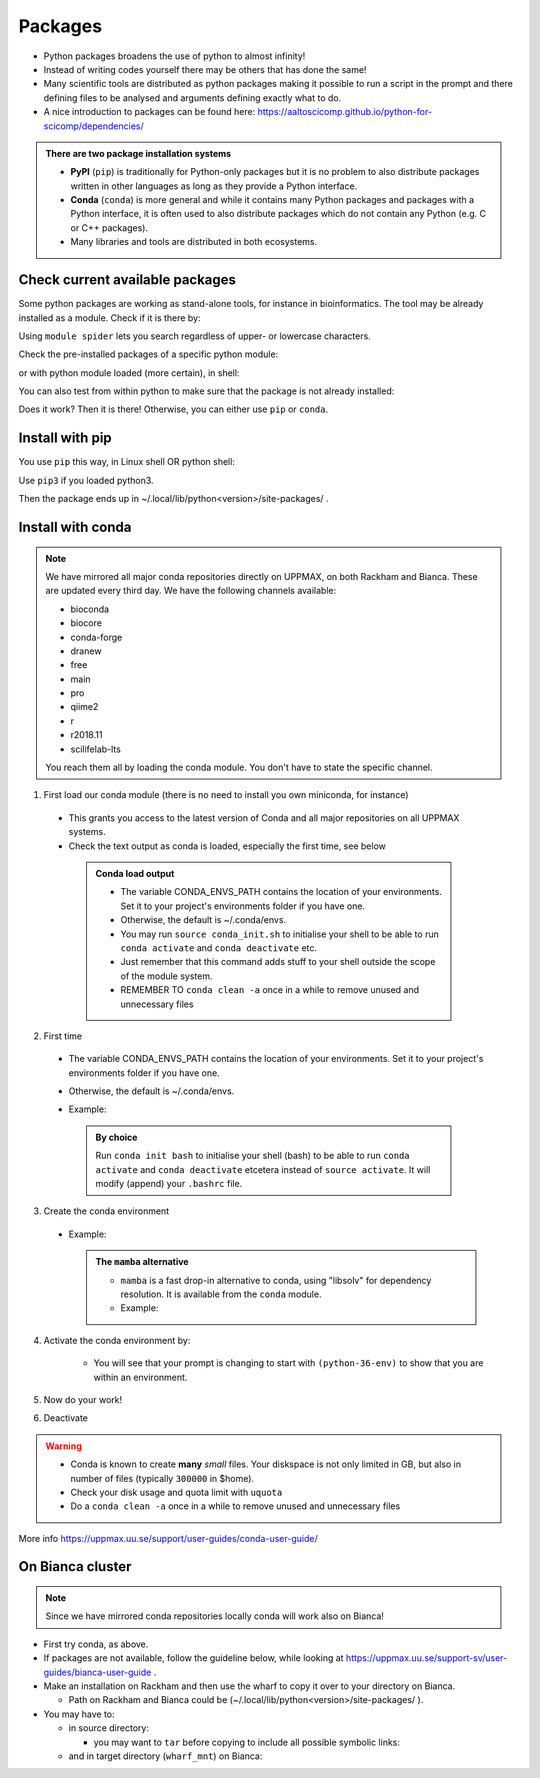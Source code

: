Packages
========


- Python packages broadens the use of python to almost infinity! 

- Instead of writing codes yourself there may be others that has done the same!

- Many scientific tools are distributed as python packages making it possible to run a script in the prompt and there defining files to be analysed and arguments defining exactly what to do.

- A nice introduction to packages can be found here: https://aaltoscicomp.github.io/python-for-scicomp/dependencies/ 

.. admonition:: There are two package installation systems

    + **PyPI** (``pip``) is traditionally for Python-only packages but it is no problem to also distribute packages written in other languages as long as they provide a Python interface.

    + **Conda** (``conda``) is more general and while it contains many Python packages and packages with a Python interface, it is often used to also distribute packages which do not contain any Python (e.g. C or C++ packages).

    + Many libraries and tools are distributed in both ecosystems.


Check current available packages
--------------------------------

Some python packages are working as stand-alone tools, for instance in bioinformatics. The tool may be already installed as a module. Check if it is there by:

.. prompt:: bash $

    module spider <tool-name or tool-name part> 
    
Using ``module spider`` lets you search regardless of upper- or lowercase characters.

Check the pre-installed packages of a specific python module:

.. prompt:: bash $

    module help python/<version> 
  
or with python module loaded (more certain), in shell:

.. prompt:: bash $

    pip list

You can also test from within python to make sure that the package is not already installed:

.. prompt:: python >>>

    import <package>
    
Does it work? Then it is there!
Otherwise, you can either use ``pip`` or ``conda``.


Install with pip
----------------

You use ``pip`` this way, in Linux shell OR python shell: 

.. prompt:: bash $

    pip install –-user <package>
    
Use ``pip3`` if you loaded python3.

Then the package ends up in ~/.local/lib/python<version>/site-packages/ .

Install with conda
------------------

.. Note::

    We have mirrored all major conda repositories directly on UPPMAX, on both Rackham and Bianca. These are updated every third day.
    We have the following channels available:
    
    - bioconda
    - biocore
    - conda-forge
    - dranew
    - free
    - main
    - pro
    - qiime2
    - r
    - r2018.11
    - scilifelab-lts
    
    You reach them all by loading the conda module. You don't have to state the specific channel.

1. First load our conda module (there is no need to install you own miniconda, for instance)

  .. prompt:: bash $

        module load conda
    
  - This grants you access to the latest version of Conda and all major repositories on all UPPMAX systems.

  - Check the text output as conda is loaded, especially the first time, see below
  
   .. admonition:: Conda load output
       :class: dropdown

       - The variable CONDA_ENVS_PATH contains the location of your environments. Set it to your project's environments folder if you have one.

       - Otherwise, the default is ~/.conda/envs. 

       - You may run ``source conda_init.sh`` to initialise your shell to be able to run ``conda activate`` and ``conda deactivate`` etc.

       - Just remember that this command adds stuff to your shell outside the scope of the module system.

       - REMEMBER TO ``conda clean -a`` once in a while to remove unused and unnecessary files


2. First time
        
  - The variable CONDA_ENVS_PATH contains the location of your environments. Set it to your project's environments folder if you have one.
  - Otherwise, the default is ~/.conda/envs. 
  - Example:
  
      .. prompt:: bash $
 
          export CONDA_ENVS_PATH=/proj/snic2020-5-XXX
  
   .. admonition:: By choice
      :class: dropdown
 
      Run ``conda init bash`` to initialise your shell (bash) to be able to run ``conda activate`` and ``conda deactivate`` etcetera instead of ``source activate``. It will modify (append) your ``.bashrc`` file.


3. Create the conda environment

  - Example:
  
    .. prompt:: bash $

        conda create --name python36-env python=3.6 numpy=1.13.1 matplotlib=2.2.2
	
    .. admonition:: The ``mamba`` alternative 
        :class: dropdown
    
	- ``mamba`` is a fast drop-in alternative to conda, using "libsolv" for dependency resolution. It is available from the ``conda`` module.
	- Example:  
	
          .. prompt:: bash $

	      mamba create --name python37-env python=3.7 numpy=1.13.1 matplotlib=2.2.2

4. Activate the conda environment by:

    .. prompt:: bash $

	source activate python36-env

    - You will see that your prompt is changing to start with ``(python-36-env)`` to show that you are within an environment.
    
5. Now do your work!

6. Deactivate

 .. prompt:: 
    :language: bash
    :prompts: (python-36-env) $
    
    conda deactivate

.. warning::
 
    - Conda is known to create **many** *small* files. Your diskspace is not only limited in GB, but also in number of files (typically ``300000`` in $home). 
    - Check your disk usage and quota limit with ``uquota``
    - Do a ``conda clean -a`` once in a while to remove unused and unnecessary files
    
    
More info
https://uppmax.uu.se/support/user-guides/conda-user-guide/ 


On Bianca cluster
-----------------

.. Note::

    Since we have mirrored conda repositories locally conda will work also on Bianca!


- First try conda, as above.


- If packages are not available, follow the guideline below, while looking at https://uppmax.uu.se/support-sv/user-guides/bianca-user-guide .


- Make an installation on Rackham and then use the wharf to copy it over to your directory on Bianca.

  - Path on Rackham and Bianca could be (~/.local/lib/python<version>/site-packages/ ). 

- You may have to:

  - in source directory:

    .. prompt:: bash $

        cp –a <package_dir> <wharf_mnt_path>
	
    - you may want to ``tar`` before copying to include all possible symbolic links:

      .. prompt:: bash $

        tar cfz <tarfile.tar.gz> <package> 	
	
  - and in target directory (``wharf_mnt``) on Bianca:
    
    .. prompt:: bash $

        tar xfz <tarfile.tar.gz> #if there is a tar file!		
	mv –a  <file(s)> ~/.local/lib/python<version>/site-packages/ 

